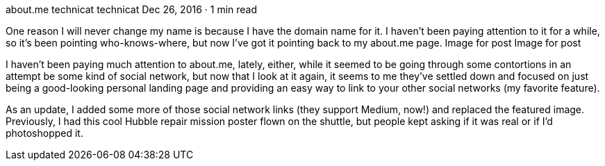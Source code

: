 about.me
technicat
technicat
Dec 26, 2016 · 1 min read

One reason I will never change my name is because I have the domain name for it. I haven’t been paying attention to it for a while, so it’s been pointing who-knows-where, but now I’ve got it pointing back to my about.me page.
Image for post
Image for post

I haven’t been paying much attention to about.me, lately, either, while it seemed to be going through some contortions in an attempt be some kind of social network, but now that I look at it again, it seems to me they’ve settled down and focused on just being a good-looking personal landing page and providing an easy way to link to your other social networks (my favorite feature).

As an update, I added some more of those social network links (they support Medium, now!) and replaced the featured image. Previously, I had this cool Hubble repair mission poster flown on the shuttle, but people kept asking if it was real or if I’d photoshopped it.
